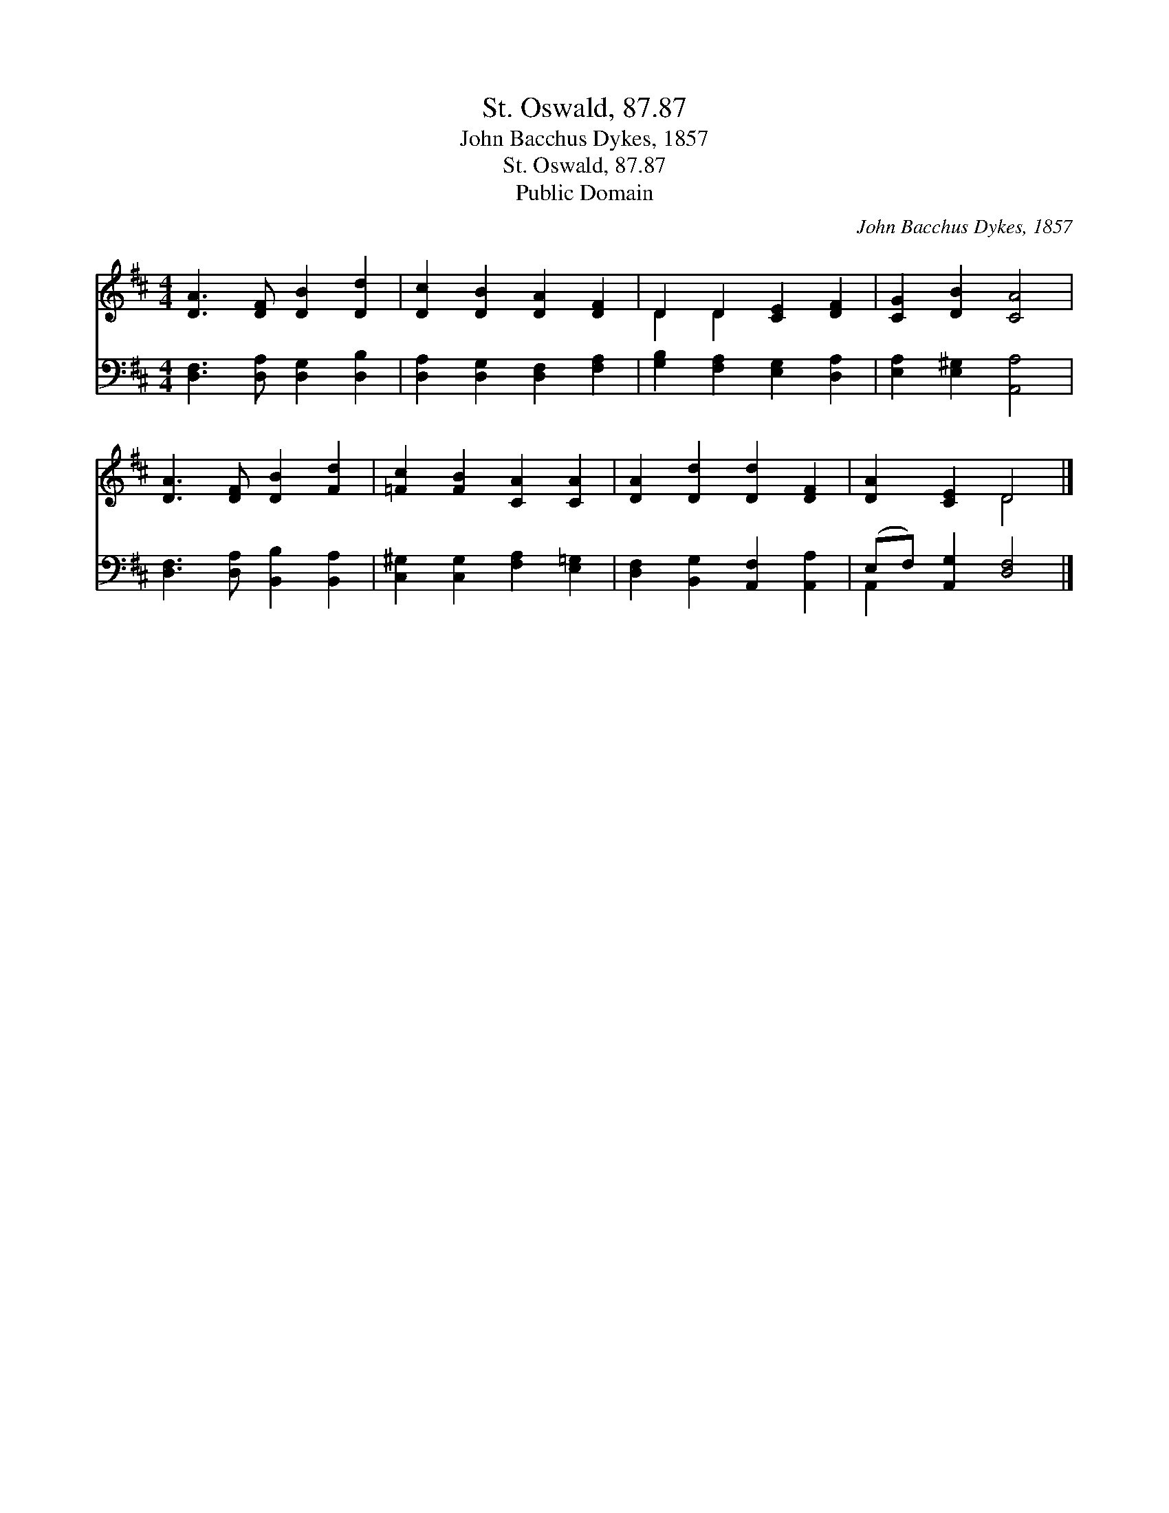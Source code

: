 X:1
T:St. Oswald, 87.87
T:John Bacchus Dykes, 1857
T:St. Oswald, 87.87
T:Public Domain
C:John Bacchus Dykes, 1857
Z:Public Domain
%%score ( 1 2 ) ( 3 4 )
L:1/8
M:4/4
K:D
V:1 treble 
V:2 treble 
V:3 bass 
V:4 bass 
V:1
 [DA]3 [DF] [DB]2 [Dd]2 | [Dc]2 [DB]2 [DA]2 [DF]2 | D2 D2 [CE]2 [DF]2 | [CG]2 [DB]2 [CA]4 | %4
 [DA]3 [DF] [DB]2 [Fd]2 | [=Fc]2 [FB]2 [CA]2 [CA]2 | [DA]2 [Dd]2 [Dd]2 [DF]2 | [DA]2 [CE]2 D4 |] %8
V:2
 x8 | x8 | D2 D2 x4 | x8 | x8 | x8 | x8 | x4 D4 |] %8
V:3
 [D,F,]3 [D,A,] [D,G,]2 [D,B,]2 | [D,A,]2 [D,G,]2 [D,F,]2 [F,A,]2 | %2
 [G,B,]2 [F,A,]2 [E,G,]2 [D,A,]2 | [E,A,]2 [E,^G,]2 [A,,A,]4 | [D,F,]3 [D,A,] [B,,B,]2 [B,,A,]2 | %5
 [C,^G,]2 [C,G,]2 [F,A,]2 [E,=G,]2 | [D,F,]2 [B,,G,]2 [A,,F,]2 [A,,A,]2 | %7
 (E,F,) [A,,G,]2 [D,F,]4 |] %8
V:4
 x8 | x8 | x8 | x8 | x8 | x8 | x8 | A,,2 x6 |] %8


